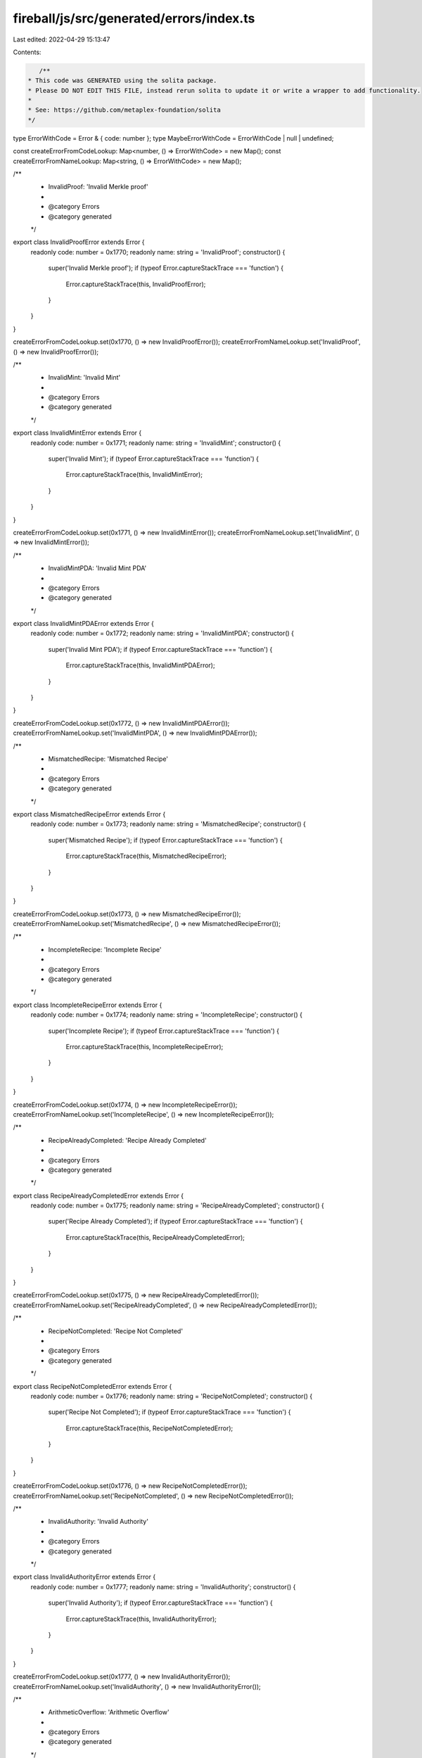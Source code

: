 fireball/js/src/generated/errors/index.ts
=========================================

Last edited: 2022-04-29 15:13:47

Contents:

.. code-block:: ts

    /**
 * This code was GENERATED using the solita package.
 * Please DO NOT EDIT THIS FILE, instead rerun solita to update it or write a wrapper to add functionality.
 *
 * See: https://github.com/metaplex-foundation/solita
 */

type ErrorWithCode = Error & { code: number };
type MaybeErrorWithCode = ErrorWithCode | null | undefined;

const createErrorFromCodeLookup: Map<number, () => ErrorWithCode> = new Map();
const createErrorFromNameLookup: Map<string, () => ErrorWithCode> = new Map();

/**
 * InvalidProof: 'Invalid Merkle proof'
 *
 * @category Errors
 * @category generated
 */
export class InvalidProofError extends Error {
  readonly code: number = 0x1770;
  readonly name: string = 'InvalidProof';
  constructor() {
    super('Invalid Merkle proof');
    if (typeof Error.captureStackTrace === 'function') {
      Error.captureStackTrace(this, InvalidProofError);
    }
  }
}

createErrorFromCodeLookup.set(0x1770, () => new InvalidProofError());
createErrorFromNameLookup.set('InvalidProof', () => new InvalidProofError());

/**
 * InvalidMint: 'Invalid Mint'
 *
 * @category Errors
 * @category generated
 */
export class InvalidMintError extends Error {
  readonly code: number = 0x1771;
  readonly name: string = 'InvalidMint';
  constructor() {
    super('Invalid Mint');
    if (typeof Error.captureStackTrace === 'function') {
      Error.captureStackTrace(this, InvalidMintError);
    }
  }
}

createErrorFromCodeLookup.set(0x1771, () => new InvalidMintError());
createErrorFromNameLookup.set('InvalidMint', () => new InvalidMintError());

/**
 * InvalidMintPDA: 'Invalid Mint PDA'
 *
 * @category Errors
 * @category generated
 */
export class InvalidMintPDAError extends Error {
  readonly code: number = 0x1772;
  readonly name: string = 'InvalidMintPDA';
  constructor() {
    super('Invalid Mint PDA');
    if (typeof Error.captureStackTrace === 'function') {
      Error.captureStackTrace(this, InvalidMintPDAError);
    }
  }
}

createErrorFromCodeLookup.set(0x1772, () => new InvalidMintPDAError());
createErrorFromNameLookup.set('InvalidMintPDA', () => new InvalidMintPDAError());

/**
 * MismatchedRecipe: 'Mismatched Recipe'
 *
 * @category Errors
 * @category generated
 */
export class MismatchedRecipeError extends Error {
  readonly code: number = 0x1773;
  readonly name: string = 'MismatchedRecipe';
  constructor() {
    super('Mismatched Recipe');
    if (typeof Error.captureStackTrace === 'function') {
      Error.captureStackTrace(this, MismatchedRecipeError);
    }
  }
}

createErrorFromCodeLookup.set(0x1773, () => new MismatchedRecipeError());
createErrorFromNameLookup.set('MismatchedRecipe', () => new MismatchedRecipeError());

/**
 * IncompleteRecipe: 'Incomplete Recipe'
 *
 * @category Errors
 * @category generated
 */
export class IncompleteRecipeError extends Error {
  readonly code: number = 0x1774;
  readonly name: string = 'IncompleteRecipe';
  constructor() {
    super('Incomplete Recipe');
    if (typeof Error.captureStackTrace === 'function') {
      Error.captureStackTrace(this, IncompleteRecipeError);
    }
  }
}

createErrorFromCodeLookup.set(0x1774, () => new IncompleteRecipeError());
createErrorFromNameLookup.set('IncompleteRecipe', () => new IncompleteRecipeError());

/**
 * RecipeAlreadyCompleted: 'Recipe Already Completed'
 *
 * @category Errors
 * @category generated
 */
export class RecipeAlreadyCompletedError extends Error {
  readonly code: number = 0x1775;
  readonly name: string = 'RecipeAlreadyCompleted';
  constructor() {
    super('Recipe Already Completed');
    if (typeof Error.captureStackTrace === 'function') {
      Error.captureStackTrace(this, RecipeAlreadyCompletedError);
    }
  }
}

createErrorFromCodeLookup.set(0x1775, () => new RecipeAlreadyCompletedError());
createErrorFromNameLookup.set('RecipeAlreadyCompleted', () => new RecipeAlreadyCompletedError());

/**
 * RecipeNotCompleted: 'Recipe Not Completed'
 *
 * @category Errors
 * @category generated
 */
export class RecipeNotCompletedError extends Error {
  readonly code: number = 0x1776;
  readonly name: string = 'RecipeNotCompleted';
  constructor() {
    super('Recipe Not Completed');
    if (typeof Error.captureStackTrace === 'function') {
      Error.captureStackTrace(this, RecipeNotCompletedError);
    }
  }
}

createErrorFromCodeLookup.set(0x1776, () => new RecipeNotCompletedError());
createErrorFromNameLookup.set('RecipeNotCompleted', () => new RecipeNotCompletedError());

/**
 * InvalidAuthority: 'Invalid Authority'
 *
 * @category Errors
 * @category generated
 */
export class InvalidAuthorityError extends Error {
  readonly code: number = 0x1777;
  readonly name: string = 'InvalidAuthority';
  constructor() {
    super('Invalid Authority');
    if (typeof Error.captureStackTrace === 'function') {
      Error.captureStackTrace(this, InvalidAuthorityError);
    }
  }
}

createErrorFromCodeLookup.set(0x1777, () => new InvalidAuthorityError());
createErrorFromNameLookup.set('InvalidAuthority', () => new InvalidAuthorityError());

/**
 * ArithmeticOverflow: 'Arithmetic Overflow'
 *
 * @category Errors
 * @category generated
 */
export class ArithmeticOverflowError extends Error {
  readonly code: number = 0x1778;
  readonly name: string = 'ArithmeticOverflow';
  constructor() {
    super('Arithmetic Overflow');
    if (typeof Error.captureStackTrace === 'function') {
      Error.captureStackTrace(this, ArithmeticOverflowError);
    }
  }
}

createErrorFromCodeLookup.set(0x1778, () => new ArithmeticOverflowError());
createErrorFromNameLookup.set('ArithmeticOverflow', () => new ArithmeticOverflowError());

/**
 * MismatchedEditionMint: 'Mismatched Edition Mint Parent'
 *
 * @category Errors
 * @category generated
 */
export class MismatchedEditionMintError extends Error {
  readonly code: number = 0x1779;
  readonly name: string = 'MismatchedEditionMint';
  constructor() {
    super('Mismatched Edition Mint Parent');
    if (typeof Error.captureStackTrace === 'function') {
      Error.captureStackTrace(this, MismatchedEditionMintError);
    }
  }
}

createErrorFromCodeLookup.set(0x1779, () => new MismatchedEditionMintError());
createErrorFromNameLookup.set('MismatchedEditionMint', () => new MismatchedEditionMintError());

/**
 * EditionZeroInvalid: 'Edition Zero Invalid'
 *
 * @category Errors
 * @category generated
 */
export class EditionZeroInvalidError extends Error {
  readonly code: number = 0x177a;
  readonly name: string = 'EditionZeroInvalid';
  constructor() {
    super('Edition Zero Invalid');
    if (typeof Error.captureStackTrace === 'function') {
      Error.captureStackTrace(this, EditionZeroInvalidError);
    }
  }
}

createErrorFromCodeLookup.set(0x177a, () => new EditionZeroInvalidError());
createErrorFromNameLookup.set('EditionZeroInvalid', () => new EditionZeroInvalidError());

/**
 * DerivedKeyInvalid: 'Derived Key Invalid'
 *
 * @category Errors
 * @category generated
 */
export class DerivedKeyInvalidError extends Error {
  readonly code: number = 0x177b;
  readonly name: string = 'DerivedKeyInvalid';
  constructor() {
    super('Derived Key Invalid');
    if (typeof Error.captureStackTrace === 'function') {
      Error.captureStackTrace(this, DerivedKeyInvalidError);
    }
  }
}

createErrorFromCodeLookup.set(0x177b, () => new DerivedKeyInvalidError());
createErrorFromNameLookup.set('DerivedKeyInvalid', () => new DerivedKeyInvalidError());

/**
 * Attempts to resolve a custom program error from the provided error code.
 * @category Errors
 * @category generated
 */
export function errorFromCode(code: number): MaybeErrorWithCode {
  const createError = createErrorFromCodeLookup.get(code);
  return createError != null ? createError() : null;
}

/**
 * Attempts to resolve a custom program error from the provided error name, i.e. 'Unauthorized'.
 * @category Errors
 * @category generated
 */
export function errorFromName(name: string): MaybeErrorWithCode {
  const createError = createErrorFromNameLookup.get(name);
  return createError != null ? createError() : null;
}


